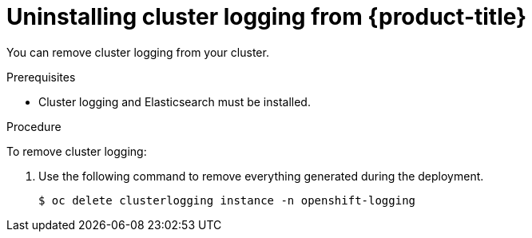 // Module included in the following assemblies:
//
// * logging/cluster-logging-uninstall.adoc

[id="cluster-logging-uninstall_{context}"]
= Uninstalling cluster logging from {product-title}

You can remove cluster logging from your cluster.

.Prerequisites

* Cluster logging and Elasticsearch must be installed.

.Procedure 

To remove cluster logging:

. Use the following command to remove everything generated during the deployment.
+
----
$ oc delete clusterlogging instance -n openshift-logging 
----

